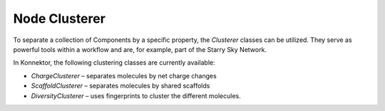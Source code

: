 ==============================================================
Node Clusterer
==============================================================
To separate a collection of Components by a specific property, the
`Clusterer` classes can be utilized. They serve as powerful tools within
a workflow and are, for example, part of the Starry Sky Network.

In Konnektor, the following clustering classes are currently available:

* `ChargeClusterer` – separates molecules by net charge changes
* `ScaffoldClusterer` – separates molecules by shared scaffolds
* `DiversityClusterer` – uses fingerprints to cluster the different molecules.
